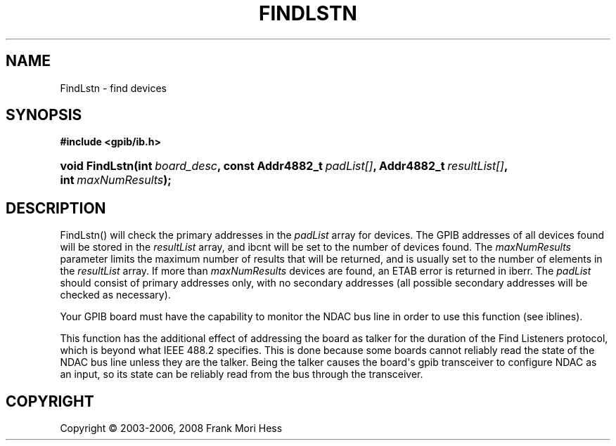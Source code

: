 '\" t
.\"     Title: FindLstn
.\"    Author: Frank Mori Hess
.\" Generator: DocBook XSL Stylesheets vsnapshot <http://docbook.sf.net/>
.\"      Date: 10/04/2025
.\"    Manual: 	"Multidevice" API Functions
.\"    Source: linux-gpib 4.3.7
.\"  Language: English
.\"
.TH "FINDLSTN" "3" "10/04/2025" "linux-gpib 4.3.7" ""Multidevice" API Functions"
.\" -----------------------------------------------------------------
.\" * Define some portability stuff
.\" -----------------------------------------------------------------
.\" ~~~~~~~~~~~~~~~~~~~~~~~~~~~~~~~~~~~~~~~~~~~~~~~~~~~~~~~~~~~~~~~~~
.\" http://bugs.debian.org/507673
.\" http://lists.gnu.org/archive/html/groff/2009-02/msg00013.html
.\" ~~~~~~~~~~~~~~~~~~~~~~~~~~~~~~~~~~~~~~~~~~~~~~~~~~~~~~~~~~~~~~~~~
.ie \n(.g .ds Aq \(aq
.el       .ds Aq '
.\" -----------------------------------------------------------------
.\" * set default formatting
.\" -----------------------------------------------------------------
.\" disable hyphenation
.nh
.\" disable justification (adjust text to left margin only)
.ad l
.\" -----------------------------------------------------------------
.\" * MAIN CONTENT STARTS HERE *
.\" -----------------------------------------------------------------
.SH "NAME"
FindLstn \- find devices
.SH "SYNOPSIS"
.sp
.ft B
.nf
#include <gpib/ib\&.h>
.fi
.ft
.HP \w'void\ FindLstn('u
.BI "void FindLstn(int\ " "board_desc" ", const\ Addr4882_t\ " "padList[]" ", Addr4882_t\ " "resultList[]" ", int\ " "maxNumResults" ");"
.SH "DESCRIPTION"
.PP
FindLstn() will check the primary addresses in the
\fIpadList\fR
array for devices\&. The GPIB addresses of all devices found will be stored in the
\fIresultList\fR
array, and
ibcnt
will be set to the number of devices found\&. The
\fImaxNumResults\fR
parameter limits the maximum number of results that will be returned, and is usually set to the number of elements in the
\fIresultList\fR
array\&. If more than
\fImaxNumResults\fR
devices are found, an ETAB error is returned in
iberr\&. The
\fIpadList\fR
should consist of primary addresses only, with no secondary addresses (all possible secondary addresses will be checked as necessary)\&.
.PP
Your GPIB board must have the capability to monitor the NDAC bus line in order to use this function (see
iblines)\&.
.PP
This function has the additional effect of addressing the board as talker for the duration of the Find Listeners protocol, which is beyond what IEEE 488\&.2 specifies\&. This is done because some boards cannot reliably read the state of the NDAC bus line unless they are the talker\&. Being the talker causes the board\*(Aqs gpib transceiver to configure NDAC as an input, so its state can be reliably read from the bus through the transceiver\&.
.SH "COPYRIGHT"
.br
Copyright \(co 2003-2006, 2008 Frank Mori Hess
.br

